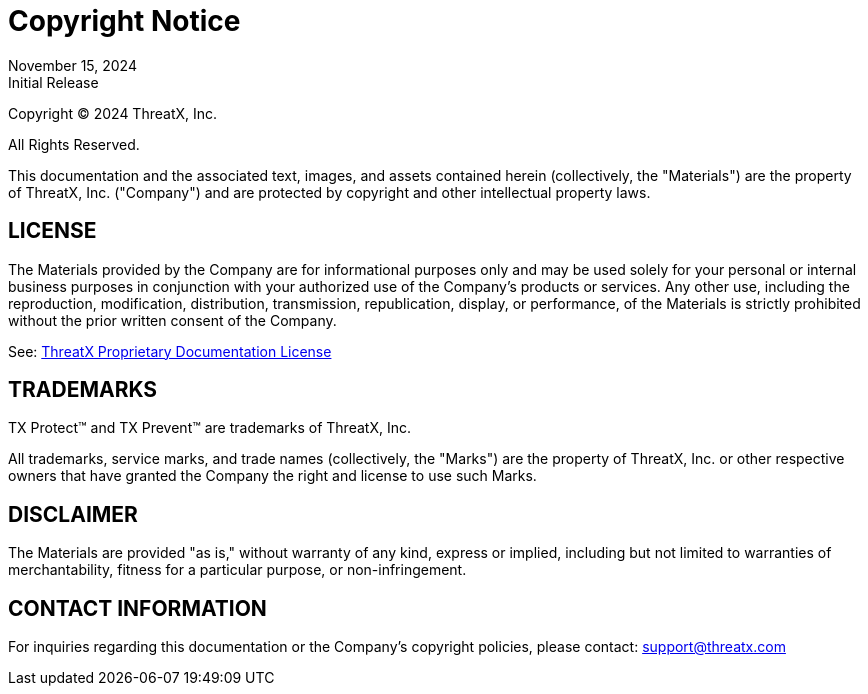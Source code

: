 = Copyright Notice
:revdate:  November 15, 2024
:revremark: Initial Release

Copyright © 2024 ThreatX, Inc.

All Rights Reserved.

This documentation and the associated text, images, and assets contained herein (collectively, the "Materials") are the property of ThreatX, Inc. ("Company") and are protected by copyright and other intellectual property laws.

== LICENSE
The Materials provided by the Company are for informational purposes only and may be used solely for your personal or internal business purposes in conjunction with your authorized use of the Company’s products or services. Any other use, including the reproduction, modification, distribution, transmission, republication, display, or performance, of the Materials is strictly prohibited without the prior written consent of the Company.

See: xref:license.adoc[ThreatX Proprietary Documentation License]

== TRADEMARKS
TX Protect™ and TX Prevent™ are trademarks of ThreatX, Inc.

All trademarks, service marks, and trade names (collectively, the "Marks") are the property of ThreatX, Inc. or other respective owners that have granted the Company the right and license to use such Marks.


== DISCLAIMER
The Materials are provided "as is," without warranty of any kind, express or implied, including but not limited to warranties of merchantability, fitness for a particular purpose, or non-infringement.

== CONTACT INFORMATION
For inquiries regarding this documentation or the Company's copyright policies, please contact: support@threatx.com


